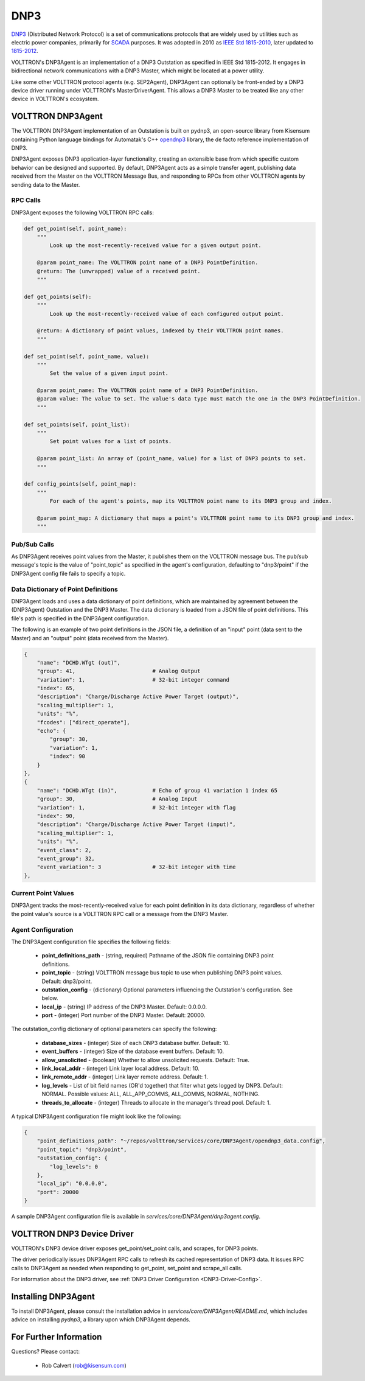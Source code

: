 .. _DNP3:

DNP3
====

`DNP3 <https://en.wikipedia.org/wiki/DNP3>`_ (Distributed Network Protocol) is
a set of communications protocols that are widely used by utilities such as
electric power companies, primarily for `SCADA <https://en.wikipedia.org/wiki/SCADA>`_ purposes.
It was adopted in 2010
as `IEEE Std 1815-2010 <http://ieeexplore.ieee.org/document/5518537/?reload=true>`_,
later updated to `1815-2012 <https://standards.ieee.org/findstds/standard/1815-2012.html>`_.

VOLTTRON's DNP3Agent is an implementation of a DNP3 Outstation as specified in
IEEE Std 1815-2012. It engages in bidirectional network communications with a DNP3 Master,
which might be located at a power utility.

Like some other VOLTTRON protocol agents (e.g. SEP2Agent), DNP3Agent can optionally be
front-ended by a DNP3 device driver running under VOLTTRON's MasterDriverAgent. This
allows a DNP3 Master to be treated like any other device in VOLTTRON's ecosystem.

VOLTTRON DNP3Agent
------------------

The VOLTTRON DNP3Agent implementation of an Outstation is built on pydnp3,
an open-source library from Kisensum containing Python language
bindings for Automatak's C++ `opendnp3 <https://www.automatak.com/opendnp3/>`_
library, the de facto reference implementation of DNP3.

DNP3Agent exposes DNP3 application-layer functionality, creating an extensible
base from which specific custom behavior can be designed and supported. By default, DNP3Agent
acts as a simple transfer agent, publishing data received from the Master on
the VOLTTRON Message Bus, and responding to RPCs from other VOLTTRON agents
by sending data to the Master.

RPC Calls
~~~~~~~~~

DNP3Agent exposes the following VOLTTRON RPC calls:

.. code-block:: python

    def get_point(self, point_name):
        """
            Look up the most-recently-received value for a given output point.

        @param point_name: The VOLTTRON point name of a DNP3 PointDefinition.
        @return: The (unwrapped) value of a received point.
        """

    def get_points(self):
        """
            Look up the most-recently-received value of each configured output point.

        @return: A dictionary of point values, indexed by their VOLTTRON point names.
        """

    def set_point(self, point_name, value):
        """
            Set the value of a given input point.

        @param point_name: The VOLTTRON point name of a DNP3 PointDefinition.
        @param value: The value to set. The value's data type must match the one in the DNP3 PointDefinition.
        """

    def set_points(self, point_list):
        """
            Set point values for a list of points.

        @param point_list: An array of (point_name, value) for a list of DNP3 points to set.
        """

    def config_points(self, point_map):
        """
            For each of the agent's points, map its VOLTTRON point name to its DNP3 group and index.

        @param point_map: A dictionary that maps a point's VOLTTRON point name to its DNP3 group and index.
        """

Pub/Sub Calls
~~~~~~~~~~~~~

As DNP3Agent receives point values from the Master, it publishes them on the VOLTTRON message bus.
The pub/sub message's topic is the value of "point_topic" as specified in the agent's configuration,
defaulting to "dnp3/point" if the DNP3Agent config file fails to specify a topic.

Data Dictionary of Point Definitions
~~~~~~~~~~~~~~~~~~~~~~~~~~~~~~~~~~~~

DNP3Agent loads and uses a data dictionary of point definitions, which are maintained by
agreement between the (DNP3Agent) Outstation and the DNP3 Master.
The data dictionary is loaded from a JSON file of point definitions. This file's path
is specified in the DNP3Agent configuration.

The following is an example of two point definitions in the JSON file, a definition of
an "input" point (data sent to the Master) and an "output" point (data received from the Master).

.. code-block:: json

    {
        "name": "DCHD.WTgt (out)",
        "group": 41,                        # Analog Output
        "variation": 1,                     # 32-bit integer command
        "index": 65,
        "description": "Charge/Discharge Active Power Target (output)",
        "scaling_multiplier": 1,
        "units": "%",
        "fcodes": ["direct_operate"],
        "echo": {
            "group": 30,
            "variation": 1,
            "index": 90
        }
    },
    {
        "name": "DCHD.WTgt (in)",           # Echo of group 41 variation 1 index 65
        "group": 30,                        # Analog Input
        "variation": 1,                     # 32-bit integer with flag
        "index": 90,
        "description": "Charge/Discharge Active Power Target (input)",
        "scaling_multiplier": 1,
        "units": "%",
        "event_class": 2,
        "event_group": 32,
        "event_variation": 3                # 32-bit integer with time
    },

Current Point Values
~~~~~~~~~~~~~~~~~~~~

DNP3Agent tracks the most-recently-received value for each point definition in its
data dictionary, regardless of whether the point value's source is a VOLTTRON RPC call or
a message from the DNP3 Master.

Agent Configuration
~~~~~~~~~~~~~~~~~~~

The DNP3Agent configuration file specifies the following fields:

    - **point_definitions_path** - (string, required) Pathname of the JSON file containing DNP3 point definitions.
    - **point_topic** - (string) VOLTTRON message bus topic to use when publishing DNP3 point values. Default: dnp3/point.
    - **outstation_config** - (dictionary) Optional parameters influencing the Outstation's configuration. See below.
    - **local_ip** - (string) IP address of the DNP3 Master. Default: 0.0.0.0.
    - **port** - (integer) Port number of the DNP3 Master. Default: 20000.

The outstation_config dictionary of optional parameters can specify the following:

    - **database_sizes** - (integer) Size of each DNP3 database buffer. Default: 10.
    - **event_buffers** - (integer) Size of the database event buffers. Default: 10.
    - **allow_unsolicited** - (boolean) Whether to allow unsolicited requests. Default: True.
    - **link_local_addr** - (integer) Link layer local address. Default: 10.
    - **link_remote_addr** - (integer) Link layer remote address. Default: 1.
    - **log_levels** - List of bit field names (OR'd together) that filter what gets logged by DNP3. Default: NORMAL. Possible values: ALL, ALL_APP_COMMS, ALL_COMMS, NORMAL, NOTHING.
    - **threads_to_allocate** - (integer) Threads to allocate in the manager's thread pool. Default: 1.

A typical DNP3Agent configuration file might look like the following:

.. code-block:: json

    {
        "point_definitions_path": "~/repos/volttron/services/core/DNP3Agent/opendnp3_data.config",
        "point_topic": "dnp3/point",
        "outstation_config": {
            "log_levels": 0
        },
        "local_ip": "0.0.0.0",
        "port": 20000
    }

A sample DNP3Agent configuration file is available in `services/core/DNP3Agent/dnp3agent.config`.

VOLTTRON DNP3 Device Driver
---------------------------

VOLTTRON's DNP3 device driver exposes get_point/set_point calls, and scrapes, for DNP3 points.

The driver periodically issues DNP3Agent RPC calls to refresh its cached
representation of DNP3 data. It issues RPC calls to DNP3Agent as needed when
responding to get_point, set_point and scrape_all calls.

For information about the DNP3 driver, see :ref:`DNP3 Driver Configuration <DNP3-Driver-Config>`.

Installing DNP3Agent
--------------------

To install DNP3Agent, please consult the installation advice in `services/core/DNP3Agent/README.md`,
which includes advice on installing `pydnp3`, a library upon which DNP3Agent depends.

For Further Information
-----------------------

Questions? Please contact:

    -   Rob Calvert (rob@kisensum.com)
